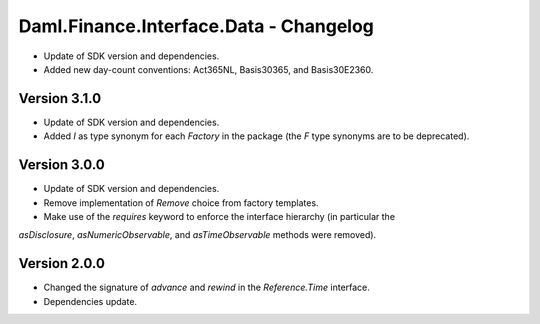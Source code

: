 .. Copyright (c) 2023 Digital Asset (Switzerland) GmbH and/or its affiliates. All rights reserved.
.. SPDX-License-Identifier: Apache-2.0

Daml.Finance.Interface.Data - Changelog
#######################################

- Update of SDK version and dependencies.

- Added new day-count conventions: Act365NL, Basis30365, and Basis30E2360.

Version 3.1.0
*************

- Update of SDK version and dependencies.

- Added `I` as type synonym for each `Factory` in the package (the `F` type synonyms are to be
  deprecated).

Version 3.0.0
*************

- Update of SDK version and dependencies.

- Remove implementation of `Remove` choice from factory templates.

- Make use of the `requires` keyword to enforce the interface hierarchy (in particular the
`asDisclosure`, `asNumericObservable`, and `asTimeObservable` methods were removed).

Version 2.0.0
*************

- Changed the signature of `advance` and `rewind` in the `Reference.Time` interface.

- Dependencies update.
